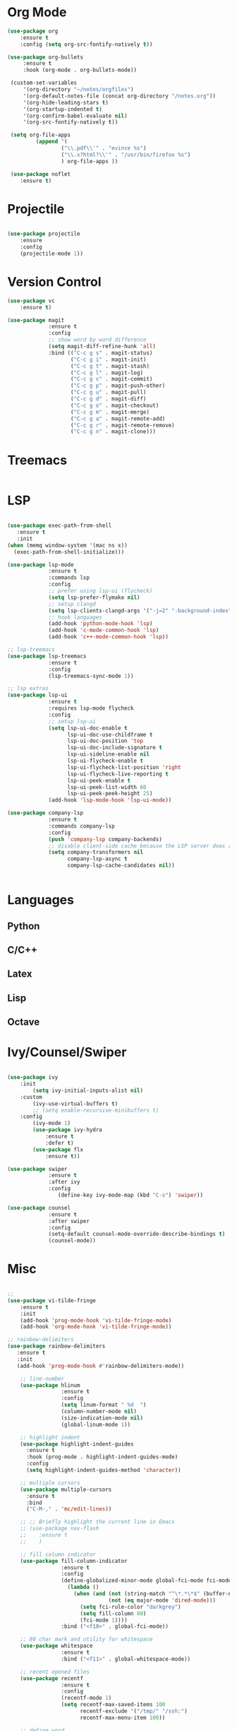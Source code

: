 * Org Mode
#+BEGIN_SRC emacs-lisp
(use-package org
    :ensure t
    :config (setq org-src-fontify-natively t))

(use-package org-bullets
     :ensure t
     :hook (org-mode . org-bullets-mode))

 (custom-set-variables
     '(org-directory "~/notes/orgfiles")
     '(org-default-notes-file (concat org-directory "/notes.org"))
     '(org-hide-leading-stars t)
     '(org-startup-indented t)
     '(org-confirm-babel-evaluate nil)
     '(org-src-fontify-natively t))

 (setq org-file-apps
         (append '(
                 ("\\.pdf\\'" . "evince %s")
                 ("\\.x?html?\\'" . "/usr/bin/firefox %s")
                 ) org-file-apps ))

 (use-package noflet
    :ensure t)

#+END_SRC
* Projectile

#+BEGIN_SRC emacs-lisp

(use-package projectile
    :ensure
    :config
    (projectile-mode 1))

#+END_SRC

* Version Control

#+BEGIN_SRC emacs-lisp
(use-package vc
    :ensure t)

(use-package magit
             :ensure t
             :config
             ;; show word by word difference
             (setq magit-diff-refine-hunk 'all)
             :bind (("C-c g s" . magit-status)
                    ("C-c g i" . magit-init)
                    ("C-c g t" . magit-stash)
                    ("C-c g l" . magit-log)
                    ("C-c g c" . magit-commit)
                    ("C-c g p" . magit-push-other)
                    ("C-c g u" . magit-pull)
                    ("C-c g d" . magit-diff)
                    ("C-c g o" . magit-checkout)
                    ("C-c g m" . magit-merge)
                    ("C-c g a" . magit-remote-add)
                    ("C-c g r" . magit-remote-remove)
                    ("C-c g n" . magit-clone)))

#+END_SRC

* Treemacs
#+BEGIN_SRC emacs-lisp
#+END_SRC

* LSP
#+BEGIN_SRC emacs-lisp

  (use-package exec-path-from-shell
     :ensure t
     :init
  (when (memq window-system '(mac ns x))
    (exec-path-from-shell-initialize)))

  (use-package lsp-mode
               :ensure t
               :commands lsp
               :config
               ;; prefer using lsp-ui (flycheck)
               (setq lsp-prefer-flymake nil)
               ;; setup clangd
               (setq lsp-clients-clangd-args '("-j=2" "-background-index" "-log=error"))
               ;; hook languages
               (add-hook 'python-mode-hook 'lsp)
               (add-hook 'c-mode-common-hook 'lsp)
               (add-hook 'c++-mode-common-hook 'lsp))

  ;; lsp-treemacs
  (use-package lsp-treemacs
               :ensure t
               :config
               (lsp-treemacs-sync-mode 1))

  ;; lsp extras
  (use-package lsp-ui
               :ensure t
               :requires lsp-mode flycheck
               :config
               ;; setup lsp-ui
               (setq lsp-ui-doc-enable t
                     lsp-ui-doc-use-childframe t
                     lsp-ui-doc-position 'top
                     lsp-ui-doc-include-signature t
                     lsp-ui-sideline-enable nil
                     lsp-ui-flycheck-enable t
                     lsp-ui-flycheck-list-position 'right
                     lsp-ui-flycheck-live-reporting t
                     lsp-ui-peek-enable t
                     lsp-ui-peek-list-width 60
                     lsp-ui-peek-peek-height 25)
               (add-hook 'lsp-mode-hook 'lsp-ui-mode))

  (use-package company-lsp
               :ensure t
               :commands company-lsp
               :config
               (push 'company-lsp company-backends)
               ;; disable client-side cache because the LSP server does a better job.
               (setq company-transformers nil
                     company-lsp-async t
                     company-lsp-cache-candidates nil))


#+END_SRC

* Languages
** Python

# #+BEGIN_SRC emacs-lisp

# (setq python-indent-offset 4
#       python-shell-interpreter "ipython3"
#       python-shell-interpreter-args "--simple-prompt --pprint --matplotlib"
#       elpy-rpc-python-command "python3")

# ;; (defun ds/python-shell-send-snippet ()
# ;;   (interactive)
# ;;   (save-excursion
# ;;    (search-backward "##")
# ;;    (end-of-line)
# ;;    (set-mark-command nil)
# ;;    (search-forward "##")
# ;;    (call-interactively 'python-shell-send-region)
# ;;    (deactivate-mark)))

# ;; (defun ds/python-hook ()
# ;;   ;; (linum-mode)
# ;;   (flyspell-prog-mode)
# ;;   (local-set-key (kbd "C-c C-g") 'ds/python-shell-send-snippet))
# ;; (add-hook 'python-mode-hook 'ds/python-hook)

# (use-package py-autopep8
#              :ensure t)

# (use-package ein
#              :ensure t
#              :config
#              (setq ein:use-auto-complete-superpack t
#                    ein:output-type-preference '(emacs-lisp svg png jpeg html
#                                                 text latex javascript)))

# #+END_SRC

** C/C++

# #+BEGIN_SRC emacs-lisp

# ;; (defun ds/c++-hook ()
# ;;   ;; (linum-mode)
# ;;   (c-set-offset 'substatement-open 0) ;; close statement
# ;;   (c-set-offset 'arglist-intro '+)    ;; long argument names
# ;;   (setq c++-tab-always-indent t
# ;;         c-basic-offset 4
# ;;         c-indent-level 4
# ;;         tab-width 4
# ;;         indent-tabs-mode nil)
# ;;   (flyspell-prog-mode))
# ;; (add-hook 'c-mode-common-hook 'ds/c++-hook)

# (use-package cmake-ide
#              :ensure t
#              :config
#              ;; (cmake-ide-setup)
#              (setq ; cmake-ide-flags-c++ (append '("-std=c++11"))
#                    cmake-ide-make-command "make --no-print-directory -j4"
#                    compilation-skip-threshold 2 ;; show only errors
#                    compilation-auto-jump-to-first-error t) ;; go to first error
#              :bind ("C-c m" . cmake-ide-compile))

# ;; make sure cmake-mode is installed for viewing CMake files
# (use-package cmake-mode
#              :ensure t)

# ;; ;; emacs Lisp defun to bury the compilation buffer if everything
# ;; ;; compiles smoothly
# ;; (defun ds/bury-compile-buffer-if-successful (buffer string)
# ;;   (when (and
# ;;          (string-match "compilation" (buffer-name buffer))
# ;;          (string-match "finished" string)
# ;;          (not (search-forward "warning" nil t)))
# ;;     (bury-buffer buffer)
# ;;     (switch-to-prev-buffer (get-buffer-window buffer) 'kill)))
# ;; (add-hook 'compilation-finish-functions 'ds/bury-compile-buffer-if-successful)


# (use-package clang-format
#              :ensure t
#              :config
#              ;; (global-set-key (kbd "C-c i") 'clang-format-region)
#              ;; (global-set-key (kbd "C-c u") 'clang-format-buffer)
#              (setq clang-format-style-option "file"))
# #+END_SRC

** Latex

# #+BEGIN_SRC emacs-lisp

# (require-package 'auctex)

# ;; make AUCTeX aware of style files and multi-file documents
# (setq TeX-auto-save t)
# (setq TeX-parse-self t)
# (setq-default TeX-master nil)

# ;; configure reftex
# (require 'reftex)
# (add-hook 'LaTeX-mode-hook 'turn-on-reftex)   ; with AUCTeX LaTeX mode
# (add-hook 'latex-mode-hook 'turn-on-reftex)   ; with Emacs latex mode

# #+END_SRC

** Lisp

# #+BEGIN_SRC emacs-lisp

# ;; ;; common lisp
# ;; (use-package slime
# ;;              :ensure t
# ;;              :config
# ;;              (add-hook 'lisp-mode-hook (lambda () (slime-mode t)))
# ;;              (add-hook 'inferior-lisp-mode-hook (lambda () (inferior-slime-mode t)))
# ;;              (setq inferior-lisp-program "/usr/bin/sbcl")
# ;;              (defalias 'equalp 'cl-equalp)
# ;;              (autoload 'slime "slime" "Superior Lisp Interaction Mode for Emacs" t)
# ;;              (slime-setup '(slime-asdf slime-banner slime-clipboard
# ;;                             slime-compiler-notes-tree slime-fancy
# ;;                             slime-fontifying-fu slime-hyperdoc
# ;;                             slime-indentation slime-media
# ;;                             slime-mrepl slime-parse
# ;;                             slime-sbcl-exts slime-sprof
# ;;                             slime-xref-browser))
# ;;              (setq slime-header-line-p nil
# ;;                    common-lisp-style 'modern
# ;;                    slime-startup-animation nil
# ;;                    slime-enable-evaluate-in-emacs t
# ;;                    slime-net-coding-system 'utf-8-unix
# ;;                    lisp-indent-function 'common-lisp-indent-function
# ;;                    inferior-lisp-program "sbcl --dynamic-space-size 4096"
# ;;                    ;; "ccl -K utf-8" "ecl" "alisp" "ccl" "clisp" "abcl"
# ;;                    slime-complete-symbol-function 'slime-fuzzy-complete-symbol
# ;;                    common-lisp-hyperspec-root (concat "file://"
# ;;                                                       (expand-file-name
# ;;                                                        "~/dev/archlinux-config/lisp/HyperSpec/"))))

# ;; ;; scheme, racket
# ;; (use-package racket-mode
# ;;              :ensure t
# ;;              :config
# ;;              (setq tab-always-indent 'complete)
# ;;              (set (make-local-variable 'eldoc-documentation-function) 'racket-eldoc-function)
# ;;              ;; scheme
# ;;              ;; (add-hook 'geiser-repl-mode-hook 'lisp-mode-paredit-hook)
# ;;              ;; (add-hook 'slime-repl-mode-hook 'lisp-mode-paredit-hook)
# ;;              ;; (add-hook 'scheme-mode-hook 'lisp-mode-paredit-hook)
# ;;              ;; (setq scheme-program-name "scheme" ;; "racket"
# ;;              ;;       geiser-scheme-implementation 'chicken
# ;;              ;;       geiser-debug-show-debug-p nil
# ;;              ;;       geiser-debug-jump-to-debug-p nil)
# ;;              )

# ;; ;; clojure
# ;; (use-package cider
# ;;   :ensure t)

# #+END_SRC
** Octave

# #+BEGIN_SRC emacs-lisp

# ;; (setq auto-mode-alist
# ;;       (cons '("\\.m$" . octave-mode) auto-mode-alist))


# #+END_SRC

* Ivy/Counsel/Swiper

#+BEGIN_SRC emacs-lisp

(use-package ivy
    :init
        (setq ivy-initial-inputs-alist nil)
    :custom
        (ivy-use-virtual-buffers t)
        ;; (setq enable-recursive-minibuffers t)
    :config
        (ivy-mode 1)
        (use-package ivy-hydra
            :ensure t
            :defer t)
        (use-package flx
            :ensure t))

(use-package swiper
             :ensure t
             :after ivy
             :config
                (define-key ivy-mode-map (kbd "C-s") 'swiper))

(use-package counsel
             :ensure t
             :after swiper
             :config
             (setq-default counsel-mode-override-describe-bindings t)
             (counsel-mode))
#+END_SRC

* Misc

#+BEGIN_SRC emacs-lisp

  ;;
  (use-package vi-tilde-fringe
      :ensure t
      :init
      (add-hook 'prog-mode-hook 'vi-tilde-fringe-mode)
      (add-hook 'org-mode-hook 'vi-tilde-fringe-mode))

  ;; rainbow-delimiters
  (use-package rainbow-delimiters
     :ensure t
     :init
     (add-hook 'prog-mode-hook #'rainbow-delimiters-mode))

      ;; line-number
      (use-package hlinum
                   :ensure t
                   :config
                   (setq linum-format " %d  ")
                   (column-number-mode nil)
                   (size-indication-mode nil)
                   (global-linum-mode 1))

      ;; highlight indent
      (use-package highlight-indent-guides
        :ensure t
        :hook (prog-mode . highlight-indent-guides-mode)
        :config
        (setq highlight-indent-guides-method 'character))

      ;; multiple cursors
      (use-package multiple-cursors
        :ensure t
        :bind
        ("C-M-," . 'mc/edit-lines))

      ;; ;; Briefly highlight the current line in Emacs
      ;; (use-package nav-flash
      ;;    :ensure t
      ;;    )

      ;; fill column indicator
      (use-package fill-column-indicator
                   :ensure t
                   :config
                   (define-globalized-minor-mode global-fci-mode fci-mode
                     (lambda ()
                       (when (and (not (string-match "^\*.*\*$" (buffer-name)))
                                  (not (eq major-mode 'dired-mode)))
                         (setq fci-rule-color "darkgrey")
                         (setq fill-column 80)
                         (fci-mode 1))))
                   :bind ("<f10>" . global-fci-mode))

      ;; 80 char mark and utility for whitespace
      (use-package whitespace
                   :ensure t
                   :bind ("<f11>" . global-whitespace-mode))

      ;; recent opened files
      (use-package recentf
                   :ensure t
                   :config
                   (recentf-mode 1)
                   (setq recentf-max-saved-items 100
                         recentf-exclude '("/tmp/" "/ssh:")
                         recentf-max-menu-item 100))

      ;; define word
      (use-package define-word
                   :ensure t)

      ;; synonyms
      (use-package synosaurus
                   :ensure t)

      ;; hide and show code snippets
      (use-package hideshow
                   :ensure t
                   :config
                   (add-hook 'prog-mode-hook #'hs-minor-mode))

      ;; flycheck is better than flymake
      (use-package flycheck
                   :ensure t
                   :config
                   (global-flycheck-mode))

      ;; show available keybindings after you start typing
      (use-package which-key
                   :ensure t
                   :config
                   (which-key-mode t))

    ;; smart parentheses
      (use-package smartparens
                   :ensure t
                   :config
                   (require 'smartparens-config)
                    (setq sp-base-key-bindings 'paredit
                          sp-autoskip-closing-pair 'always
                          sp-hybrid-kill-entire-symbol nil)
                    ;; (smartparens-global-strict-mode)
                    (smartparens-global-mode)
                    (sp-use-paredit-bindings)
                    (show-smartparens-global-mode t))

    ;; highlight toto
       (use-package hl-todo
           :ensure t
           :config (setq hl-todo-keyword-faces
             '(("TODO"   . "#FF0000")
               ("FIXME"  . "#FF0000")
               ("DEBUG"  . "#A020F0")
               ("GOTCHA" . "#FF4500")
               ("STUB"   . "#1E90FF"))))

       (use-package pdf-tools
                    :ensure t
                    :config
                    (pdf-tools-install)
                    ;; (add-to-list 'pdf-tools-enabled-modes 'pdf-view-midnight-minor-mode)
                    ;; (setq pdf-view-midnight-colors '("#d6d6d6" . "#000000"))
                    (defun ds/disable-cursor-blink () (blink-cursor-mode 0))
                    (add-hook 'pdf-view-mode-hook 'ds/disable-cursor-blink))

       (use-package yasnippet-snippets
                    :ensure t)

       (use-package yasnippet
                    :ensure t
                    :config
                    (yas-global-mode 1))

       ;; languagetool
       (use-package langtool
                    :ensure t
                    :config
                    (setq langtool-java-classpath
                          "/usr/share/languagetool:/usr/share/java/languagetool/*")
                    :bind ("C-c b l" . langtool-check-buffer))

       (setq global-font-lock-mode -1)



       (unless (assq 'menu-bar-lines default-frame-alist)
         ;; We do this in early-init.el too, but in case the user is on Emacs 26 we do
         ;; it here too: disable tool and scrollbars, as Doom encourages
         ;; keyboard-centric workflows, so these are just clutter (the scrollbar also
         ;; impacts performance).
         (add-to-list 'default-frame-alist '(menu-bar-lines . 0))
         (add-to-list 'default-frame-alist '(tool-bar-lines . 0))
         (add-to-list 'default-frame-alist '(vertical-scroll-bars)))

#+END_SRC
* UI Settings

#+BEGIN_SRC emacs-lisp

  ;; revert open bufers
  (global-auto-revert-mode t)

  ;; enable y/n answers
  (fset 'yes-or-no-p 'y-or-n-p)

  ;; disable toolbar
  (when (fboundp 'tool-bar-mode)
    (tool-bar-mode -1))

  ;; disable menu bar
  (menu-bar-mode -1)

  ;; disable blinking cursor
  (blink-cursor-mode -1)

  ;; record windows configurations
  (winner-mode t)

  ;; enable subword-mode (move between camel case words)
  (global-subword-mode t)

  ;; show trailing white space
  (setq-default show-trailing-whitespace t)

  ;; use space instead of tabs with width = 4
  (setq tab-width 4
        indent-tabs-mode nil)

   ;; more useful frame title
  (setq  frame-title-format '((:eval (if (buffer-file-name)
                                   (abbreviate-file-name (buffer-file-name))
                                   "%b"))))

;; scrolling
(use-package smooth-scrolling
    :ensure t
    :config
    (setq smooth-scrolling-mode t))

;; scroll one line at a time (less "jumpy" than defaults)
(setq mouse-wheel-scroll-amount '(1 ((shift) . 1))) ; one line at a time
(setq mouse-wheel-progressive-speed nil)            ; don't accelerate scrolling
(setq mouse-wheel-follow-mouse 't) ;; scroll window under mouse
(setq scroll-conservatively 10000)
(setq scroll-step 1)

;; maximize window on startup
(add-to-list 'initial-frame-alist '(fullscreen . maximized))
(add-to-list 'default-frame-alist '(fullscreen . fullheight))

#+END_SRC

# * Keybindings

# #+BEGIN_SRC emacs-lisp

# (add-hook 'text-mode-hook 'flyspell-mode)
# (add-hook 'prog-mode-hook 'flyspell-prog-mode)

# ;; ;; change dictionary toggle
# ;; (lexical-let ((dictionaries '("en" "el")))
# ;;              (rplacd (last dictionaries) dictionaries)
# ;;              (defun ds/ispell-change-to-next-dictionary ()
# ;;                (interactive)
# ;;                (ispell-change-dictionary (pop dictionaries))))
# ;; (global-set-key [f2] 'ds/ispell-change-to-next-dictionary)

# ;; toggle flyspell mode
# (global-set-key [f3] 'flyspell-mode)

# ;; toggle flycheck mode
# (global-set-key [f4] 'flycheck-mode)

# ;; font size
# (global-set-key (kbd "C-+") 'text-scale-increase)
# (global-set-key (kbd "C--") 'text-scale-decrease)

# #+END_SRC
* Save and Restore Desktop

#+BEGIN_SRC emacs-lisp
;; use only one desktop
(setq desktop-path '("~/.emacs.d/"))
(setq desktop-dirname "~/.emacs.d/")
(setq desktop-base-file-name "emacs-desktop")

;; remove desktop after it's been read
(add-hook 'desktop-after-read-hook
	  '(lambda ()
	     ;; desktop-remove clears desktop-dirname
	     (setq desktop-dirname-tmp desktop-dirname)
	     (desktop-remove)
	     (setq desktop-dirname desktop-dirname-tmp)))

(defun saved-session ()
  (file-exists-p (concat desktop-dirname "/" desktop-base-file-name)))

;; use session-restore to restore the desktop manually
(defun session-restore ()
  "Restore a saved emacs session."
  (interactive)
  (if (saved-session)
      (desktop-read)
    (message "No desktop found.")))

;; use session-save to save the desktop manually
(defun session-save ()
  "Save an emacs session."
  (interactive)
  (if (saved-session)
      (if (y-or-n-p "Overwrite existing desktop? ")
	  (desktop-save-in-desktop-dir)
	(message "Session not saved."))
  (desktop-save-in-desktop-dir)))

;; ask user whether to restore desktop at start-up
(add-hook 'after-init-hook
	  '(lambda ()
	     (if (saved-session)
		 (if (y-or-n-p "Restore desktop? ")
		     (session-restore)))))
#+END_SRC
